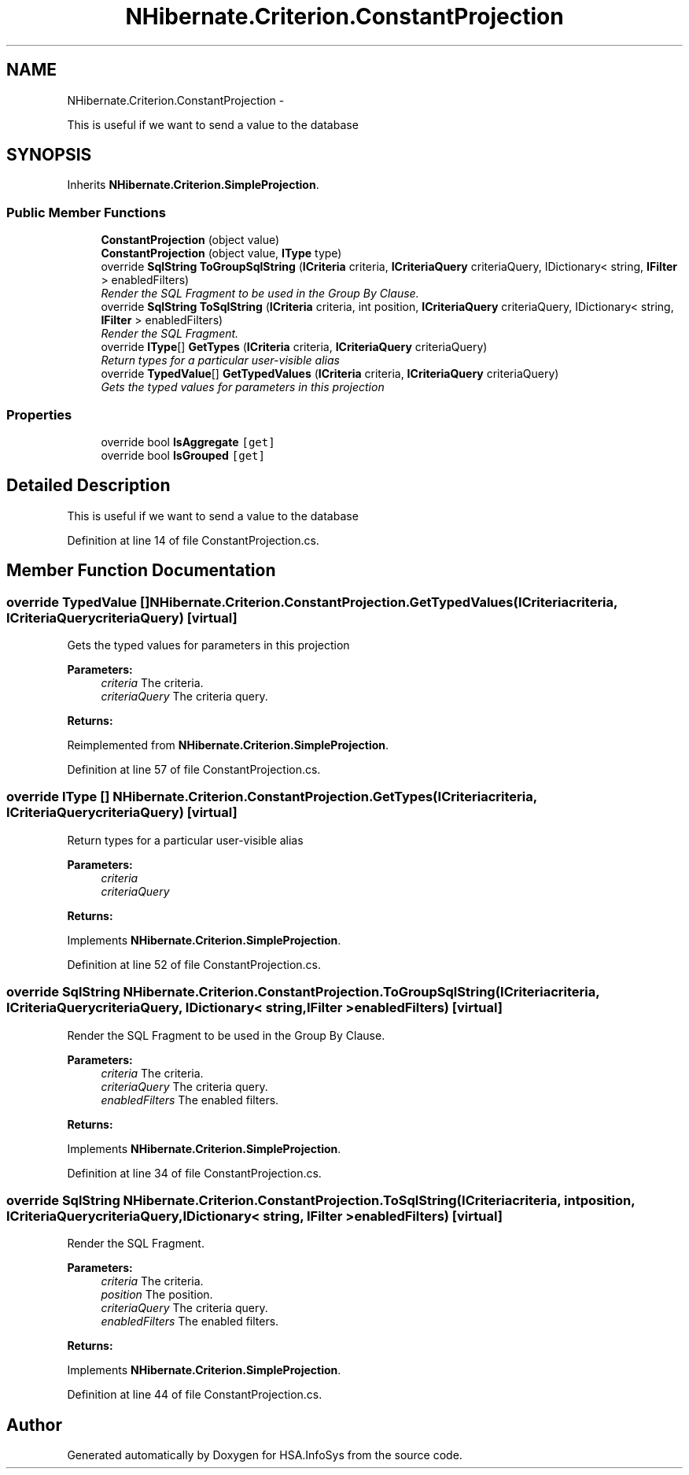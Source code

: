 .TH "NHibernate.Criterion.ConstantProjection" 3 "Fri Jul 5 2013" "Version 1.0" "HSA.InfoSys" \" -*- nroff -*-
.ad l
.nh
.SH NAME
NHibernate.Criterion.ConstantProjection \- 
.PP
This is useful if we want to send a value to the database  

.SH SYNOPSIS
.br
.PP
.PP
Inherits \fBNHibernate\&.Criterion\&.SimpleProjection\fP\&.
.SS "Public Member Functions"

.in +1c
.ti -1c
.RI "\fBConstantProjection\fP (object value)"
.br
.ti -1c
.RI "\fBConstantProjection\fP (object value, \fBIType\fP type)"
.br
.ti -1c
.RI "override \fBSqlString\fP \fBToGroupSqlString\fP (\fBICriteria\fP criteria, \fBICriteriaQuery\fP criteriaQuery, IDictionary< string, \fBIFilter\fP > enabledFilters)"
.br
.RI "\fIRender the SQL Fragment to be used in the Group By Clause\&. \fP"
.ti -1c
.RI "override \fBSqlString\fP \fBToSqlString\fP (\fBICriteria\fP criteria, int position, \fBICriteriaQuery\fP criteriaQuery, IDictionary< string, \fBIFilter\fP > enabledFilters)"
.br
.RI "\fIRender the SQL Fragment\&. \fP"
.ti -1c
.RI "override \fBIType\fP[] \fBGetTypes\fP (\fBICriteria\fP criteria, \fBICriteriaQuery\fP criteriaQuery)"
.br
.RI "\fIReturn types for a particular user-visible alias \fP"
.ti -1c
.RI "override \fBTypedValue\fP[] \fBGetTypedValues\fP (\fBICriteria\fP criteria, \fBICriteriaQuery\fP criteriaQuery)"
.br
.RI "\fIGets the typed values for parameters in this projection \fP"
.in -1c
.SS "Properties"

.in +1c
.ti -1c
.RI "override bool \fBIsAggregate\fP\fC [get]\fP"
.br
.ti -1c
.RI "override bool \fBIsGrouped\fP\fC [get]\fP"
.br
.in -1c
.SH "Detailed Description"
.PP 
This is useful if we want to send a value to the database 


.PP
Definition at line 14 of file ConstantProjection\&.cs\&.
.SH "Member Function Documentation"
.PP 
.SS "override \fBTypedValue\fP [] NHibernate\&.Criterion\&.ConstantProjection\&.GetTypedValues (\fBICriteria\fPcriteria, \fBICriteriaQuery\fPcriteriaQuery)\fC [virtual]\fP"

.PP
Gets the typed values for parameters in this projection 
.PP
\fBParameters:\fP
.RS 4
\fIcriteria\fP The criteria\&.
.br
\fIcriteriaQuery\fP The criteria query\&.
.RE
.PP
\fBReturns:\fP
.RS 4
.RE
.PP

.PP
Reimplemented from \fBNHibernate\&.Criterion\&.SimpleProjection\fP\&.
.PP
Definition at line 57 of file ConstantProjection\&.cs\&.
.SS "override \fBIType\fP [] NHibernate\&.Criterion\&.ConstantProjection\&.GetTypes (\fBICriteria\fPcriteria, \fBICriteriaQuery\fPcriteriaQuery)\fC [virtual]\fP"

.PP
Return types for a particular user-visible alias 
.PP
\fBParameters:\fP
.RS 4
\fIcriteria\fP 
.br
\fIcriteriaQuery\fP 
.RE
.PP
\fBReturns:\fP
.RS 4
.RE
.PP

.PP
Implements \fBNHibernate\&.Criterion\&.SimpleProjection\fP\&.
.PP
Definition at line 52 of file ConstantProjection\&.cs\&.
.SS "override \fBSqlString\fP NHibernate\&.Criterion\&.ConstantProjection\&.ToGroupSqlString (\fBICriteria\fPcriteria, \fBICriteriaQuery\fPcriteriaQuery, IDictionary< string, \fBIFilter\fP >enabledFilters)\fC [virtual]\fP"

.PP
Render the SQL Fragment to be used in the Group By Clause\&. 
.PP
\fBParameters:\fP
.RS 4
\fIcriteria\fP The criteria\&.
.br
\fIcriteriaQuery\fP The criteria query\&.
.br
\fIenabledFilters\fP The enabled filters\&.
.RE
.PP
\fBReturns:\fP
.RS 4
.RE
.PP

.PP
Implements \fBNHibernate\&.Criterion\&.SimpleProjection\fP\&.
.PP
Definition at line 34 of file ConstantProjection\&.cs\&.
.SS "override \fBSqlString\fP NHibernate\&.Criterion\&.ConstantProjection\&.ToSqlString (\fBICriteria\fPcriteria, intposition, \fBICriteriaQuery\fPcriteriaQuery, IDictionary< string, \fBIFilter\fP >enabledFilters)\fC [virtual]\fP"

.PP
Render the SQL Fragment\&. 
.PP
\fBParameters:\fP
.RS 4
\fIcriteria\fP The criteria\&.
.br
\fIposition\fP The position\&.
.br
\fIcriteriaQuery\fP The criteria query\&.
.br
\fIenabledFilters\fP The enabled filters\&.
.RE
.PP
\fBReturns:\fP
.RS 4
.RE
.PP

.PP
Implements \fBNHibernate\&.Criterion\&.SimpleProjection\fP\&.
.PP
Definition at line 44 of file ConstantProjection\&.cs\&.

.SH "Author"
.PP 
Generated automatically by Doxygen for HSA\&.InfoSys from the source code\&.
